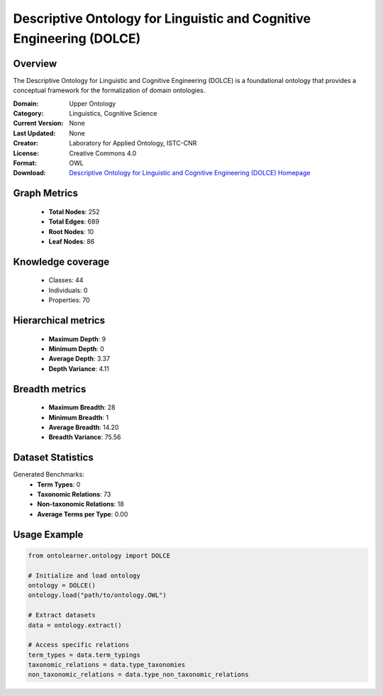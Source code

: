Descriptive Ontology for Linguistic and Cognitive Engineering (DOLCE)
========================================================================================================================

Overview
--------
The Descriptive Ontology for Linguistic and Cognitive Engineering (DOLCE) is a foundational ontology
that provides a conceptual framework for the formalization of domain ontologies.

:Domain: Upper Ontology
:Category: Linguistics, Cognitive Science
:Current Version: None
:Last Updated: None
:Creator: Laboratory for Applied Ontology, ISTC-CNR
:License: Creative Commons 4.0
:Format: OWL
:Download: `Descriptive Ontology for Linguistic and Cognitive Engineering (DOLCE) Homepage <https://www.loa.istc.cnr.it/index.php/dolce/>`_

Graph Metrics
-------------
    - **Total Nodes**: 252
    - **Total Edges**: 689
    - **Root Nodes**: 10
    - **Leaf Nodes**: 86

Knowledge coverage
------------------
    - Classes: 44
    - Individuals: 0
    - Properties: 70

Hierarchical metrics
--------------------
    - **Maximum Depth**: 9
    - **Minimum Depth**: 0
    - **Average Depth**: 3.37
    - **Depth Variance**: 4.11

Breadth metrics
------------------
    - **Maximum Breadth**: 28
    - **Minimum Breadth**: 1
    - **Average Breadth**: 14.20
    - **Breadth Variance**: 75.56

Dataset Statistics
------------------
Generated Benchmarks:
    - **Term Types**: 0
    - **Taxonomic Relations**: 73
    - **Non-taxonomic Relations**: 18
    - **Average Terms per Type**: 0.00

Usage Example
-------------
.. code-block:: python

    from ontolearner.ontology import DOLCE

    # Initialize and load ontology
    ontology = DOLCE()
    ontology.load("path/to/ontology.OWL")

    # Extract datasets
    data = ontology.extract()

    # Access specific relations
    term_types = data.term_typings
    taxonomic_relations = data.type_taxonomies
    non_taxonomic_relations = data.type_non_taxonomic_relations
